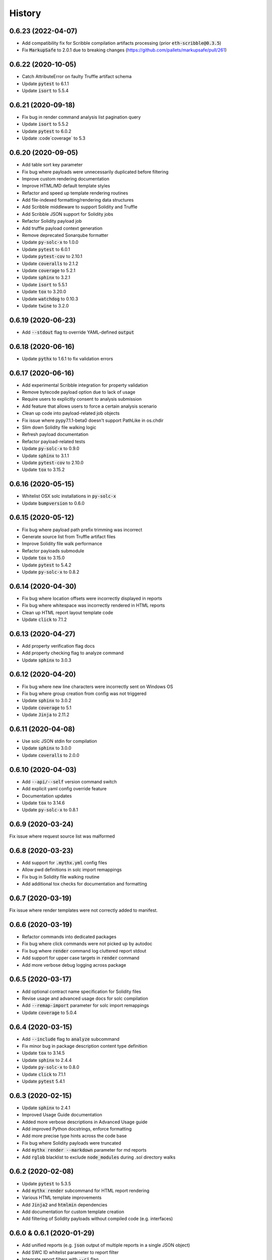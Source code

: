 =======
History
=======


0.6.23 (2022-04-07)
-------------------

- Add compatibility fix for Scribble compilation artifacts processing (prior :code:`eth-scribble@0.3.5`)

- Fix :code:`MarkupSafe` to 2.0.1 due to breaking changes (https://github.com/pallets/markupsafe/pull/261)


0.6.22 (2020-10-05)
-------------------

- Catch AttributeError on faulty Truffle artifact schema

- Update :code:`pytest` to 6.1.1
- Update :code:`isort` to 5.5.4


0.6.21 (2020-09-18)
-------------------

- Fix bug in render command analysis list pagination query

- Update :code:`isort` to 5.5.2
- Update :code:`pytest` to 6.0.2
- Update :code`coverage` to 5.3


0.6.20 (2020-09-05)
-------------------

- Add table sort key parameter
- Fix bug where payloads were unnecessarily duplicated before filtering
- Improve custom rendering documentation
- Improve HTML/MD default template styles
- Refactor and speed up template rendering routines
- Add file-indexed formatting/rendering data structures
- Add Scribble middleware to support Solidity and Truffle
- Add Scribble JSON support for Solidity jobs
- Refactor Solidity payload job
- Add truffle payload context generation
- Remove deprecated Sonarqube formatter

- Update :code:`py-solc-x` to 1.0.0
- Update :code:`pytest` to 6.0.1
- Update :code:`pytest-cov` to 2.10.1
- Update :code:`coveralls` to 2.1.2
- Update :code:`coverage` to 5.2.1
- Update :code:`sphinx` to 3.2.1
- Update :code:`isort` to 5.5.1
- Update :code:`tox` to 3.20.0
- Update :code:`watchdog` to 0.10.3
- Update :code:`twine` to 3.2.0



0.6.19 (2020-06-23)
-------------------

- Add :code:`--stdout` flag to override YAML-defined :code:`output`


0.6.18 (2020-06-16)
-------------------

- Update :code:`pythx` to 1.6.1 to fix validation errors


0.6.17 (2020-06-16)
-------------------

- Add experimental Scribble integration for property validation
- Remove bytecode payload option due to lack of usage
- Require users to explicitly consent to analysis submission
- Add feature that allows users to force a certain analysis scenario
- Clean up code into payload-related job objects
- Fix issue where pypy7.1.1-beta0 doesn't support PathLike in os.chdir
- Slim down Solidity file walking logic
- Refresh payload documentation
- Refactor payload-related tests
- Update :code:`py-solc-x` to 0.9.0
- Update :code:`sphinx` to 3.1.1
- Update :code:`pytest-cov` to 2.10.0
- Update :code:`tox` to 3.15.2


0.6.16 (2020-05-15)
-------------------

- Whitelist OSX solc installations in :code:`py-solc-x`
- Update :code:`bumpversion` to 0.6.0


0.6.15 (2020-05-12)
-------------------

- Fix bug where payload path prefix trimming was incorrect
- Generate source list from Truffle artifact files
- Improve Solidity file walk performance
- Refactor payloads submodule
- Update :code:`tox` to 3.15.0
- Update :code:`pytest` to 5.4.2
- Update :code:`py-solc-x` to 0.8.2


0.6.14 (2020-04-30)
-------------------

- Fix bug where location offsets were incorrectly displayed in reports
- Fix bug where whitespace was incorrectly rendered in HTML reports
- Clean up HTML report layout template code
- Update :code:`click` to 7.1.2


0.6.13 (2020-04-27)
-------------------

- Add property verification flag docs
- Add property checking flag to analyze command
- Update :code:`sphinx` to 3.0.3


0.6.12 (2020-04-20)
-------------------

- Fix bug where new line characters were incorrectly sent on Windows OS
- Fix bug where group creation from config was not triggered
- Update :code:`sphinx` to 3.0.2
- Update :code:`coverage` to 5.1
- Update :code:`Jinja` to 2.11.2


0.6.11 (2020-04-08)
-------------------

- Use solc JSON stdin for compilation
- Update :code:`sphinx` to 3.0.0
- Update :code:`coveralls` to 2.0.0


0.6.10 (2020-04-03)
-------------------

- Add :code:`--api/--self` version command switch
- Add explicit yaml config override feature
- Documentation updates
- Update :code:`tox` to 3.14.6
- Update :code:`py-solc-x` to 0.8.1


0.6.9 (2020-03-24)
------------------

Fix issue where request source list was malformed


0.6.8 (2020-03-23)
------------------

- Add support for :code:`.mythx.yml` config files
- Allow pwd definitions in solc import remappings
- Fix bug in Solidity file walking routine
- Add additional tox checks for documentation and formatting


0.6.7 (2020-03-19)
------------------

Fix issue where render templates were not correctly added to manifest.


0.6.6 (2020-03-19)
------------------

- Refactor commands into dedicated packages
- Fix bug where click commands were not picked up by autodoc
- Fix bug where :code:`render` command log cluttered report stdout
- Add support for upper case targets in :code:`render` command
- Add more verbose debug logging across package


0.6.5 (2020-03-17)
------------------

- Add optional contract name specification for Solidity files
- Revise usage and advanced usage docs for solc compilation
- Add :code:`--remap-import` parameter for solc import remappings
- Update :code:`coverage` to 5.0.4


0.6.4 (2020-03-15)
------------------

- Add :code:`--include` flag to :code:`analyze` subcommand
- Fix minor bug in package description content type definition
- Update :code:`tox` to 3.14.5
- Update :code:`sphinx` to 2.4.4
- Update :code:`py-solc-x` to 0.8.0
- Update :code:`click` to 7.1.1
- Update :code:`pytest` 5.4.1


0.6.3 (2020-02-15)
------------------

- Update :code:`sphinx` to 2.4.1
- Improved Usage Guide documentation
- Added more verbose descriptions in Advanced Usage guide
- Add improved Python docstrings, enforce formatting
- Add more precise type hints across the code base
- Fix bug where Solidity payloads were truncated
- Add :code:`mythx render --markdown` parameter for md reports
- Add :code:`rglob` blacklist to exclude :code:`node_modules` during .sol directory walks


0.6.2 (2020-02-08)
------------------

- Update :code:`pytest` to 5.3.5
- Add :code:`mythx render` subcommand for HTML report rendering
- Various HTML template improvements
- Add :code:`Jinja2` and :code:`htmlmin` dependencies
- Add documentation for custom template creation
- Add filtering of Solidity payloads without compiled code (e.g. interfaces)


0.6.0 & 0.6.1 (2020-01-29)
--------------------------

- Add unified reports (e.g. :code:`json` output of multiple reports in a single JSON object)
- Add SWC ID whitelist parameter to report filter
- Integrate report filters with :code:`--ci` flag
- Add advanced usage guide to documentation
- Improved messaging across CLI
- Update :code:`pytest` to 5.3.4
- Improve test suite assertion diff display


0.5.3 (2020-01-16)
------------------

- Bump :code:`py-solc-x` to 0.7.0


0.5.2 (2020-01-16)
------------------

- Fix merge release mistake (yeah, sorry.)


0.5.1 (2020-01-16)
------------------

- Add support for new modes (quick, standard, deep)
- Fix issue where Truffle address placeholders resulted in invalid bytecode


0.5.0 (2020-01-14)
------------------

- Add :code:`--create-group` flag to analyze subcommand
- Add privacy feature to truncate paths in submission
- Support Truffle projects as target directories
- Add SonarQube output format option
- Revamp usage documentation
- Update coverage to 5.0.3
- Update package details


0.4.1 (2020-01-03)
------------------

- Add batch directory submission feature
- Add a :code:`--yes` flag to skip confirmation messages

0.4.0 (2020-01-02)
------------------

- Add :code:`--output` flag to print to file
- Refactor test suite
- Update coverage to 5.0.1
- Update Sphinx to 2.3.1
- Update tox to 3.14.3

0.3.0 (2019-12-16)
------------------

- Add links to MythX dashboard in formatters
- Add support for analysis groups
- Split up logic in subcommands (analysis and group)
- Add CI flag to return 1 on high-severity issues
- Add parameter to blacklist SWC IDs
- Fix bug where :code:`--solc-version` parameter did not work
- Refactor test suite
- Update pytest to 5.3.1
- Update Sphinx to 2.3.0

0.2.1 (2019-10-04)
------------------

- Update PythX to 1.3.2

0.2.0 (2019-10-04)
------------------

- Update PythX to 1.3.1
- Add tabular format option as new pretty default
- Update pytest to 5.2.0
- Various bugfixes

0.1.8 (2019-09-16)
------------------

- Update dependencies to account for new submodules

0.1.7 (2019-09-16)
------------------

- Update pythx from 1.2.4 to 1.2.5
- Clean stale imports, fix formatting issues

0.1.6 (2019-09-15)
------------------

- Improve CLI docstrings
- Add more formatter-related documentation

0.1.5 (2019-09-15)
------------------

- Add autodoc to Sphinx setup
- Add middleware for tool name field
- Enable pypy3 support
- Add more verbose documentation
- Allow username/password login

0.1.4 (2019-09-13)
------------------

- Fix Atom's automatic Python import sorting (broke docs)

0.1.3 (2019-09-13)
------------------

- Fix faulty version generated by bumpversion

0.1.2 (2019-09-13)
------------------

- Fix bumpversion regex issue

0.1.1 (2019-09-13)
------------------

- Initial implementation
- Integrated Travis, PyUp, PyPI upload

0.1.0 (2019-08-31)
------------------

- First release on PyPI.
